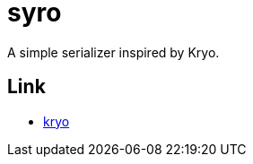 = syro

A simple serializer inspired by Kryo.

== Link

* https://github.com/EsotericSoftware/kryo[kryo, window="_blank"]
